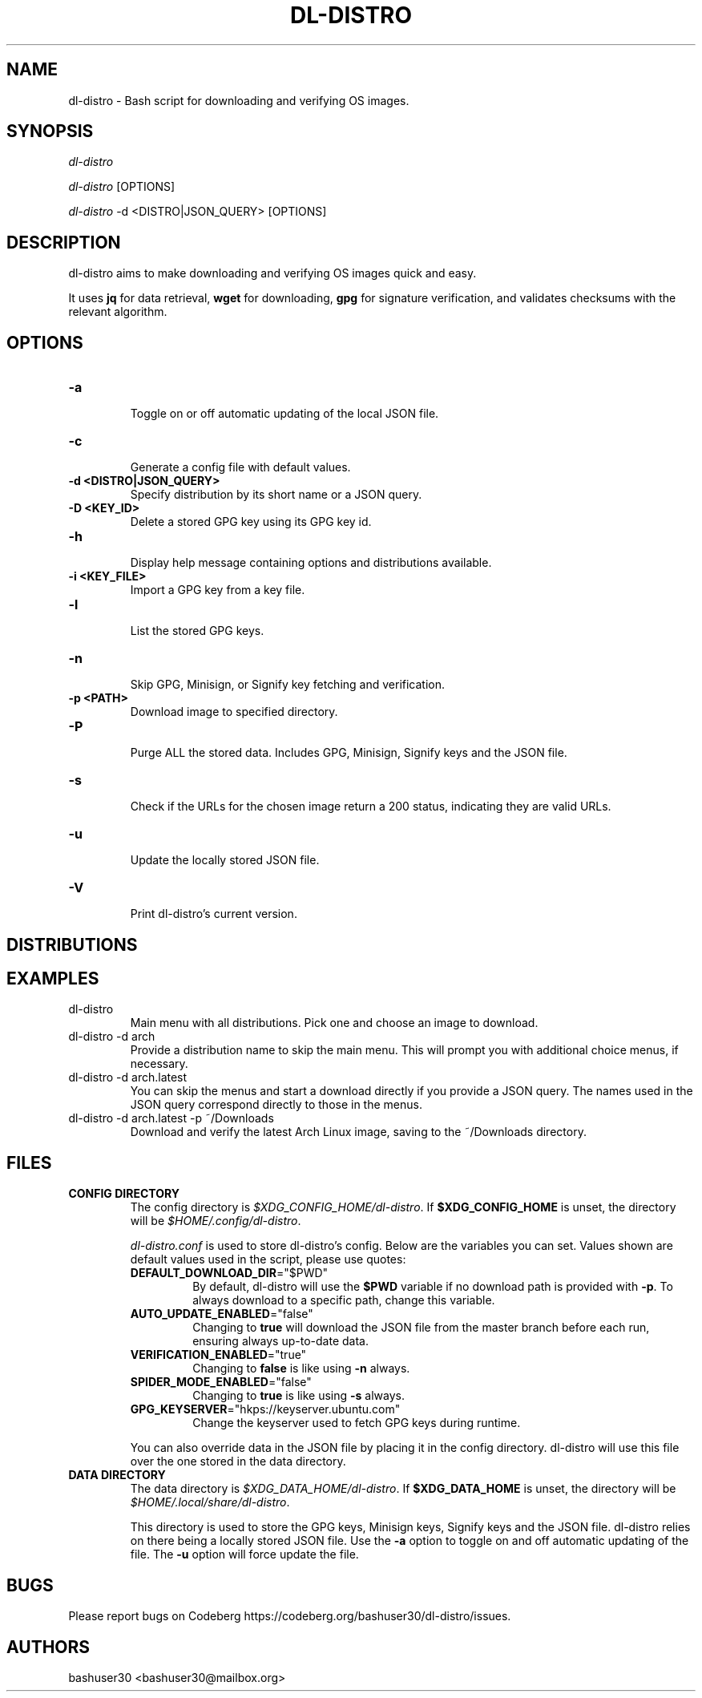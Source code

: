 .TH "DL-DISTRO" "1" "January 3, 2024" "dl-distro v2.0.0" "dl-distro Manual"
.nh
.ad l
.SH NAME
dl-distro - Bash script for downloading and verifying OS images.

.SH SYNOPSIS
\fIdl-distro\fR

\fIdl-distro\fR [OPTIONS]

\fIdl-distro\fR -d <DISTRO|JSON_QUERY> [OPTIONS]

.SH DESCRIPTION
dl-distro aims to make downloading and verifying OS images quick and easy.

It uses \fBjq\fR for data retrieval, \fBwget\fR for downloading, \fBgpg\fR for
signature verification, and validates checksums with the relevant algorithm.

.SH OPTIONS
.TP
.B -a
.RS
Toggle on or off automatic updating of the local JSON file.
.RE

.TP
.B -c
.RS
Generate a config file with default values.
.RE

.TP
.B -d <DISTRO|JSON_QUERY>
.RS
Specify distribution by its short name or a JSON query.
.RE

.TP
.B -D <KEY_ID>
.RS
Delete a stored GPG key using its GPG key id.
.RE

.TP
.B -h
.RS
Display help message containing options and distributions available.
.RE

.TP
.B -i <KEY_FILE>
.RS
Import a GPG key from a key file.
.RE

.TP
.B -l
.RS
List the stored GPG keys.
.RE

.TP
.B -n
.RS
Skip GPG, Minisign, or Signify key fetching and verification.
.RE

.TP
.B -p <PATH>
.RS
Download image to specified directory.
.RE

.TP
.B -P
.RS
Purge ALL the stored data. Includes GPG, Minisign, Signify keys and the JSON
file.
.RE

.TP
.B -s
.RS
Check if the URLs for the chosen image return a 200 status, indicating they are
valid URLs.
.RE

.TP
.B -u
.RS
Update the locally stored JSON file.
.RE

.TP
.B -V
.RS
Print dl-distro's current version.
.RE

.SH DISTRIBUTIONS
.TS
tab(|);
l l l.
\fBalma\fR | AlmaLinux OS | https://almalinux.org
\fBalpine\fR | Alpine Linux | https://alpinelinux.org
\fBarch\fR | Arch Linux | https://archlinux.org
\fBdebian\fR | Debian | https://debian.org
\fBfedora\fR | Fedora Linux | https://fedoraproject.org
\fBgparted\fR | GParted Live | https://gparted.org
\fBkali\fR | Kali Linux | https://kali.org
\fBmint\fR | Linux Mint | https://linuxmint.com
\fBnixos\fR | NixOS | https://nixos.org
\fBopenbsd\fR | OpenBSD | https://openbsd.org
\fBopensuse\fR | openSUSE | https://opensuse.org
\fBparrot\fR | ParrotOS | https://parrotsec.org
\fBqubes\fR | Qubes OS | https://qubes-os.org
\fBrocky\fR | Rocky Linux | https://rockylinux.org
\fBslackware\fR | Slackware Linux | http://slackware.com
\fBsolus\fR | Solus | https://getsol.us
\fBtails\fR | Tails | https://tails.net
\fBubuntu\fR | Ubuntu | https://ubuntu.com
\fBvoid\fR | Void Linux | https://voidlinux.org
\fBwhonix\fR | Whonix | https://whonix.org
.TE

.SH EXAMPLES
.TP
dl-distro
Main menu with all distributions. Pick one and choose an image to download.

.TP
dl-distro -d arch
Provide a distribution name to skip the main menu. This will prompt you with
additional choice menus, if necessary.

.TP
dl-distro -d arch.latest
You can skip the menus and start a download directly if you provide a JSON
query. The names used in the JSON query correspond directly to those in the
menus.

.TP
dl-distro -d arch.latest -p ~/Downloads
Download and verify the latest Arch Linux image, saving to the ~/Downloads
directory.

.SH FILES
.TP
.B CONFIG DIRECTORY
The config directory is \fI$XDG_CONFIG_HOME/dl-distro\fR. If
\fB$XDG_CONFIG_HOME\fR is unset, the directory will be
\fI$HOME/.config/dl-distro\fR.

\fIdl-distro.conf\fR is used to store dl-distro's config. Below are the
variables you can set. Values shown are default values used in the script,
please use quotes:

.RS
.TP
\fB   DEFAULT_DOWNLOAD_DIR\fR="$PWD"
By default, dl-distro will use the \fB$PWD\fR variable if no download path is
provided with \fB-p\fR. To always download to a specific path, change this variable.
.TP
\fB   AUTO_UPDATE_ENABLED\fR="false"
Changing to \fBtrue\fR will download the JSON file from the master branch before
each run, ensuring always up-to-date data.
.TP
\fB   VERIFICATION_ENABLED\fR="true"
Changing to \fBfalse\fR is like using \fB-n\fR always.
.TP
\fB   SPIDER_MODE_ENABLED\fR="false"
Changing to \fBtrue\fR is like using \fB-s\fR always.
.TP
\fB   GPG_KEYSERVER\fR="hkps://keyserver.ubuntu.com"
Change the keyserver used to fetch GPG keys during runtime.
.RE

.RS
You can also override data in the JSON file by placing it in the config
directory. dl-distro will use this file over the one stored in the data
directory.
.RE

.TP
.B DATA DIRECTORY
The data directory is \fI$XDG_DATA_HOME/dl-distro\fR. If
\fB$XDG_DATA_HOME\fR is unset, the directory will be
\fI$HOME/.local/share/dl-distro\fR.

This directory is used to store the GPG keys, Minisign keys, Signify keys and
the JSON file. dl-distro relies on there being a locally stored JSON file.
Use the \fB-a\fR option to toggle on and off automatic updating of the file.
The \fB-u\fR option will force update the file.

.SH BUGS
Please report bugs on Codeberg https://codeberg.org/bashuser30/dl-distro/issues.

.SH AUTHORS
bashuser30 <bashuser30@mailbox.org>
